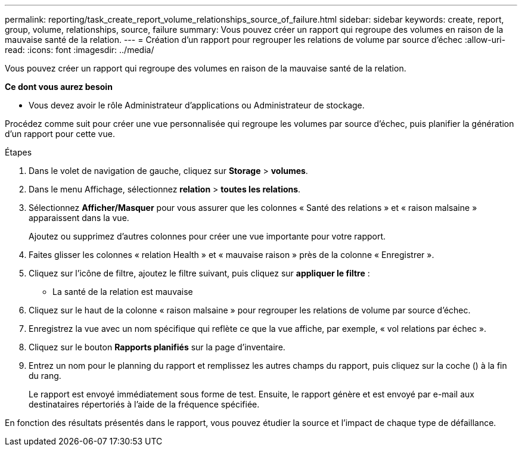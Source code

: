 ---
permalink: reporting/task_create_report_volume_relationships_source_of_failure.html 
sidebar: sidebar 
keywords: create, report, group, volume, relationships, source, failure 
summary: Vous pouvez créer un rapport qui regroupe des volumes en raison de la mauvaise santé de la relation. 
---
= Création d'un rapport pour regrouper les relations de volume par source d'échec
:allow-uri-read: 
:icons: font
:imagesdir: ../media/


[role="lead"]
Vous pouvez créer un rapport qui regroupe des volumes en raison de la mauvaise santé de la relation.

*Ce dont vous aurez besoin*

* Vous devez avoir le rôle Administrateur d'applications ou Administrateur de stockage.


Procédez comme suit pour créer une vue personnalisée qui regroupe les volumes par source d'échec, puis planifier la génération d'un rapport pour cette vue.

.Étapes
. Dans le volet de navigation de gauche, cliquez sur *Storage* > *volumes*.
. Dans le menu Affichage, sélectionnez *relation* > *toutes les relations*.
. Sélectionnez *Afficher/Masquer* pour vous assurer que les colonnes « Santé des relations » et « raison malsaine » apparaissent dans la vue.
+
Ajoutez ou supprimez d'autres colonnes pour créer une vue importante pour votre rapport.

. Faites glisser les colonnes « relation Health » et « mauvaise raison » près de la colonne « Enregistrer ».
. Cliquez sur l'icône de filtre, ajoutez le filtre suivant, puis cliquez sur *appliquer le filtre* :
+
** La santé de la relation est mauvaise


. Cliquez sur le haut de la colonne « raison malsaine » pour regrouper les relations de volume par source d'échec.
. Enregistrez la vue avec un nom spécifique qui reflète ce que la vue affiche, par exemple, « vol relations par échec ».
. Cliquez sur le bouton *Rapports planifiés* sur la page d'inventaire.
. Entrez un nom pour le planning du rapport et remplissez les autres champs du rapport, puis cliquez sur la coche (image:../media/blue_check.gif[""]) à la fin du rang.
+
Le rapport est envoyé immédiatement sous forme de test. Ensuite, le rapport génère et est envoyé par e-mail aux destinataires répertoriés à l'aide de la fréquence spécifiée.



En fonction des résultats présentés dans le rapport, vous pouvez étudier la source et l'impact de chaque type de défaillance.
